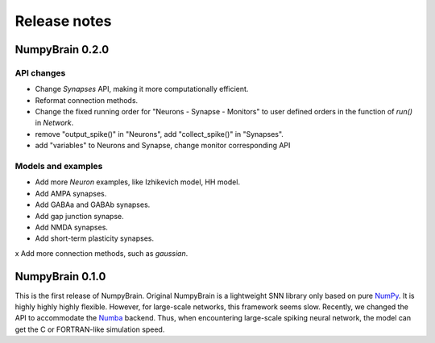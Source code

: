 Release notes
=============


NumpyBrain 0.2.0
----------------

API changes
~~~~~~~~~~~

* Change `Synapses` API, making it more computationally efficient.
* Reformat connection methods.
* Change the fixed running order for "Neurons - Synapse - Monitors" to
  user defined orders in the function of `run()` in `Network`.
* remove "output_spike()" in "Neurons", add "collect_spike()" in "Synapses".
* add "variables" to Neurons and Synapse, change monitor corresponding API

Models and examples
~~~~~~~~~~~~~~~~~~~

* Add more `Neuron` examples, like Izhikevich model, HH model.
* Add AMPA synapses.
* Add GABAa and GABAb synapses.
* Add gap junction synapse.
* Add NMDA synapses.
* Add short-term plasticity synapses.

x Add more connection methods, such as `gaussian`.



NumpyBrain 0.1.0
----------------

This is the first release of NumpyBrain. Original NumpyBrain is a lightweight
SNN library only based on pure `NumPy <https://numpy.org/>`_. It is highly
highly highly flexible. However, for large-scale networks, this framework seems
slow. Recently, we changed the API to accommodate the
`Numba <http://numba.pydata.org/>`_ backend. Thus, when encountering large-scale
spiking neural network, the model can get the C or FORTRAN-like simulation speed.


